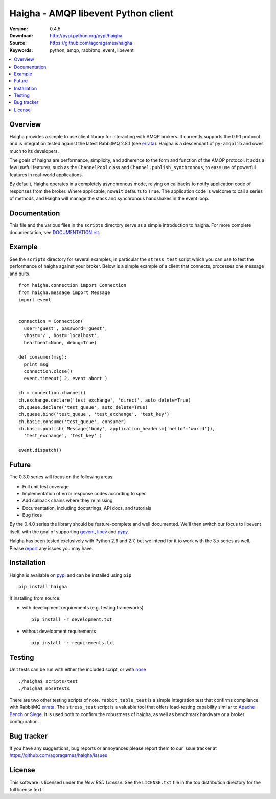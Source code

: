 =====================================
 Haigha - AMQP libevent Python client
=====================================

:Version: 0.4.5
:Download: http://pypi.python.org/pypi/haigha
:Source: https://github.com/agoragames/haigha
:Keywords: python, amqp, rabbitmq, event, libevent

.. contents::
    :local:

.. _haigha-overview:

Overview
========

Haigha provides a simple to use client library for interacting with AMQP brokers. It currently supports the 0.9.1 protocol and is integration tested against the latest RabbitMQ 2.8.1 (see `errata <http://dev.rabbitmq.com/wiki/Amqp091Errata>`_). Haigha is a descendant of ``py-amqplib`` and owes much to its developers.

The goals of haigha are performance, simplicity, and adherence to the form and function of the AMQP protocol. It adds a few useful features, such as the ``ChannelPool`` class and ``Channel.publish_synchronous``, to ease use of powerful features in real-world applications.

By default, Haigha operates in a completely asynchronous mode, relying on callbacks to notify application code of responses from the broker. Where applicable, ``nowait`` defaults to ``True``. The application code is welcome to call a series of methods, and Haigha will manage the stack and synchronous handshakes in the event loop.

Documentation
=============

This file and the various files in the ``scripts`` directory serve as a simple introduction to haigha. For more complete documentation, see `DOCUMENTATION.rst <https://github.com/agoragames/haigha/blob/master/DOCUMENTATION.rst>`_.


Example
=======

See the ``scripts`` directory for several examples, in particular the ``stress_test`` script which you can use to test the performance of haigha against your broker. Below is a simple example of a client that connects, processes one message and quits. ::

  from haigha.connection import Connection
  from haigha.message import Message
  import event


  connection = Connection( 
    user='guest', password='guest', 
    vhost='/', host='localhost', 
    heartbeat=None, debug=True)

  def consumer(msg):
    print msg
    connection.close()
    event.timeout( 2, event.abort )

  ch = connection.channel()
  ch.exchange.declare('test_exchange', 'direct', auto_delete=True)
  ch.queue.declare('test_queue', auto_delete=True)
  ch.queue.bind('test_queue', 'test_exchange', 'test_key')
  ch.basic.consume('test_queue', consumer)
  ch.basic.publish( Message('body', application_headers={'hello':'world'}),
    'test_exchange', 'test_key' )

  event.dispatch()

Future
======

The 0.3.0 series will focus on the following areas:

* Full unit test coverage
* Implementation of error response codes according to spec
* Add callback chains where they're missing
* Documentation, including doctstrings, API docs, and tutorials
* Bug fixes

By the 0.4.0 series the library should be feature-complete and well documented. We'll then switch our focus to libevent itself, with the goal of supporting `gevent <http://www.gevent.org/>`_, `libev <http://software.schmorp.de/pkg/libev.html>`_ and `pypy <http://pypy.org/>`_.

Haigha has been tested exclusively with Python 2.6 and 2.7, but we intend for it to work with the 3.x series as well. Please `report <http://pypi.python.org/pypi/haigha>`_ any issues you may have.

Installation
============

Haigha is available on `pypi <http://pypi.python.org/pypi/haigha>`_ and can be installed using ``pip`` ::

  pip install haigha

If installing from source:

* with development requirements (e.g. testing frameworks) ::

    pip install -r development.txt

* without development requirements ::

    pip install -r requirements.txt


Testing
=======

Unit tests can be run with either the included script, or with `nose <http://pypi.python.org/pypi/nose>`_ ::

  ./haigha$ scripts/test 
  ./haigha$ nosetests

There are two other testing scripts of note. ``rabbit_table_test`` is a simple integration test that confirms compliance with RabbitMQ `errata <http://dev.rabbitmq.com/wiki/Amqp091Errata>`_. The ``stress_test`` script is a valuable tool that offers load-testing capability similar to `Apache Bench <http://httpd.apache.org/docs/2.0/programs/ab.html>`_ or `Siege <http://www.joedog.org/index/siege-home>`_. It is used both to confirm the robustness of haigha, as well as benchmark hardware or a broker configuration.

Bug tracker
===========

If you have any suggestions, bug reports or annoyances please report them
to our issue tracker at https://github.com/agoragames/haigha/issues

License
=======

This software is licensed under the `New BSD License`. See the ``LICENSE.txt``
file in the top distribution directory for the full license text.

.. # vim: syntax=rst expandtab tabstop=4 shiftwidth=4 shiftround

